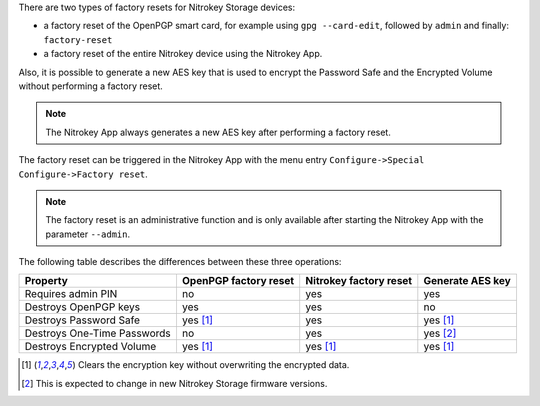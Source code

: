 .. contents:: :local:

There are two types of factory resets for Nitrokey Storage devices:

- a factory reset of the OpenPGP smart card, for example using ``gpg
  --card-edit``, followed by ``admin`` and finally: ``factory-reset``
- a factory reset of the entire Nitrokey device using the Nitrokey App.

Also, it is possible to generate a new AES key that is used to encrypt the
Password Safe and the Encrypted Volume without performing a factory reset.

.. note::

   The Nitrokey App always generates a new AES key after performing a factory
   reset.

The factory reset can be triggered in the Nitrokey App with the menu entry
``Configure->Special Configure->Factory reset``.

.. figure:: /components/storage/images/factory-reset-menu-item.png
   :alt: factory-reset-menu-item

.. note::

   The factory reset is an administrative function and is only available after
   starting the Nitrokey App with the parameter ``--admin``.

The following table describes the differences between these three operations:

===========================  =====================  ======================  ================
Property                     OpenPGP factory reset  Nitrokey factory reset  Generate AES key
===========================  =====================  ======================  ================
Requires admin PIN           no                     yes                     yes
Destroys OpenPGP keys        yes                    yes                     no
Destroys Password Safe       yes [1]_               yes                     yes [1]_
Destroys One-Time Passwords  no                     yes                     yes [2]_
Destroys Encrypted Volume    yes [1]_               yes [1]_                yes [1]_
===========================  =====================  ======================  ================

.. [1] Clears the encryption key without overwriting the encrypted data.
.. [2] This is expected to change in new Nitrokey Storage firmware versions.
